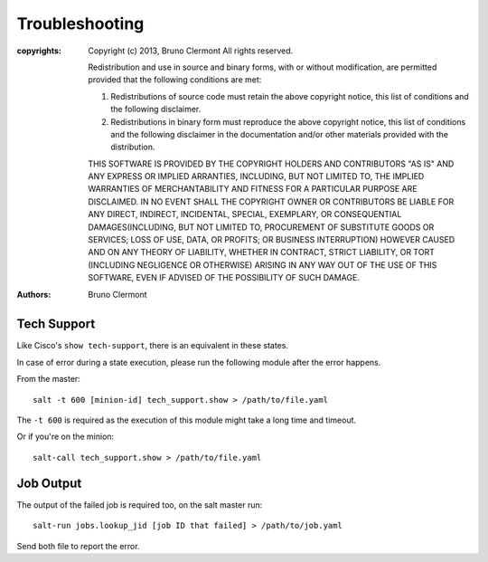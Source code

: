 Troubleshooting
===============

:copyrights: Copyright (c) 2013, Bruno Clermont
             All rights reserved.

             Redistribution and use in source and binary forms, with or without modification, are permitted provided that the following conditions are met: 

             1. Redistributions of source code must retain the above copyright notice, this list of conditions and the following disclaimer. 
             2. Redistributions in binary form must reproduce the above copyright notice, this list of conditions and the following disclaimer in the documentation and/or other materials provided with the distribution. 

             THIS SOFTWARE IS PROVIDED BY THE COPYRIGHT HOLDERS AND CONTRIBUTORS "AS IS" AND ANY EXPRESS OR IMPLIED
             ARRANTIES, INCLUDING, BUT NOT LIMITED TO, THE IMPLIED
             WARRANTIES OF MERCHANTABILITY AND FITNESS FOR A PARTICULAR PURPOSE ARE DISCLAIMED. IN NO EVENT SHALL THE COPYRIGHT OWNER OR CONTRIBUTORS BE LIABLE FOR
             ANY DIRECT, INDIRECT, INCIDENTAL, SPECIAL, EXEMPLARY, OR CONSEQUENTIAL DAMAGES(INCLUDING, BUT NOT LIMITED TO, PROCUREMENT OF SUBSTITUTE GOODS OR SERVICES;
             LOSS OF USE, DATA, OR PROFITS; OR BUSINESS INTERRUPTION) HOWEVER CAUSED AND ON ANY THEORY OF LIABILITY, WHETHER IN CONTRACT, STRICT LIABILITY, OR TORT (INCLUDING NEGLIGENCE OR OTHERWISE) ARISING IN ANY WAY OUT OF THE USE OF THIS SOFTWARE, EVEN IF ADVISED OF THE POSSIBILITY OF SUCH DAMAGE.
:authors: - Bruno Clermont

Tech Support
------------

Like Cisco's ``show tech-support``, there is an equivalent in these states.

In case of error during a state execution, please run the following module after
the error happens.

From the master::

    salt -t 600 [minion-id] tech_support.show > /path/to/file.yaml

The ``-t 600`` is required as the execution of this module might take a long
time and timeout.

Or if you're on the minion::

    salt-call tech_support.show > /path/to/file.yaml

Job Output
----------

The output of the failed job is required too, on the salt master run::

    salt-run jobs.lookup_jid [job ID that failed] > /path/to/job.yaml

Send both file to report the error.
